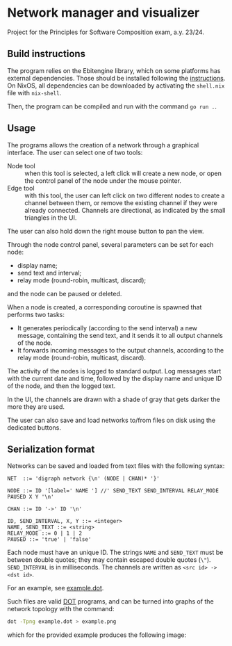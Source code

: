 * Network manager and visualizer

Project for the Principles for Software Composition exam, a.y. 23/24.

[[file:screenshot.png]]

** Build instructions

The program relies on the Ebitengine library, which on some platforms has external dependencies. Those should be installed following the [[https:https://nix.dev/manual/nix/2.23/command-ref/nix-shell.html][instructions]]. On NixOS, all dependencies can be downloaded by activating the ~shell.nix~ file with ~nix-shell~.

Then, the program can be compiled and run with the command ~go run .~.

** Usage

The programs allows the creation of a network through a graphical interface. The user can select one of two tools:
- Node tool :: when this tool is selected, a left click will create a new node, or open the control panel of the node under the mouse pointer.
- Edge tool :: with this tool, the user can left click on two different nodes to create a channel between them, or remove the existing channel if they were already connected. Channels are directional, as indicated by the small triangles in the UI.

The user can also hold down the right mouse button to pan the view.

Through the node control panel, several parameters can be set for each node:
- display name;
- send text and interval;
- relay mode (round-robin, multicast, discard);
and the node can be paused or deleted.

When a node is created, a corresponding coroutine is spawned that performs two tasks:
- It generates periodically (according to the send interval) a new message, containing the send text, and it sends it to all output channels of the node.
- It forwards incoming messages to the output channels, according to the relay mode (round-robin, multicast, discard).

The activity of the nodes is logged to standard output. Log messages start with the current date and time, followed by the display name and unique ID of the node, and then the logged text.

In the UI, the channels are drawn with a shade of gray that gets darker the more they are used.

The user can also save and load networks to/from files on disk using the dedicated buttons.

** Serialization format

Networks can be saved and loaded from text files with the following syntax:
#+begin_src
  NET  ::= 'digraph network {\n' (NODE | CHAN)* '}'

  NODE ::= ID '[label=' NAME '] //' SEND_TEXT SEND_INTERVAL RELAY_MODE PAUSED X Y '\n'

  CHAN ::= ID '->' ID '\n'

  ID, SEND_INTERVAL, X, Y ::= <integer>
  NAME, SEND_TEXT ::= <string>
  RELAY_MODE ::= 0 | 1 | 2
  PAUSED ::= 'true' | 'false'
#+end_src

Each node must have an unique ID. The strings ~NAME~ and ~SEND_TEXT~ must be between double quotes; they may contain escaped double quotes (~\"~). ~SEND_INTERVAL~ is in milliseconds. The channels are written as ~<src id> -> <dst id>~.

For an example, see [[file:example.dot][example.dot]].

Such files are valid [[https:https://graphviz.org/doc/info/lang.html][DOT]] programs, and can be turned into graphs of the network topology with the command:
#+begin_src sh
  dot -Tpng example.dot > example.png
#+end_src
which for the provided example produces the following image:

[[file:example.png]]
